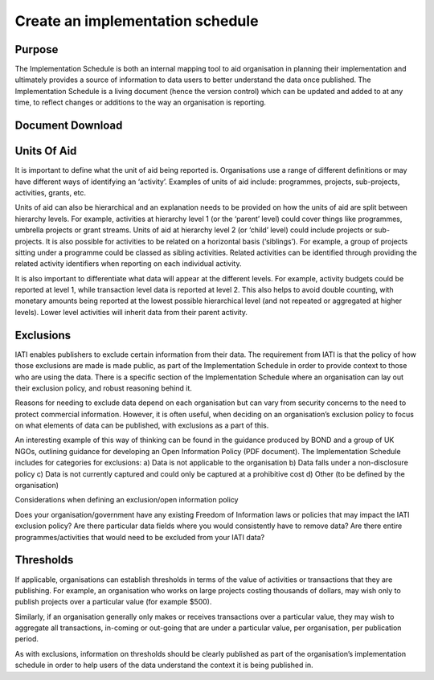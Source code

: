Create an implementation schedule
^^^^^^^^^^^^^^^^^^^^^^^^^^^^^^^^^

Purpose
=======

The Implementation Schedule is both an internal mapping tool to aid organisation in planning their implementation and ultimately provides a source of information to data users to better understand the data once published. The Implementation Schedule is a living document (hence the version control) which can be updated and added to at any time, to reflect changes or additions to the way an organisation is reporting. 





Document Download
=================





Units Of Aid
============

It is important to define what the unit of aid being reported is. Organisations use a range of different definitions or may have different ways of identifying an ‘activity’. Examples of units of aid include: programmes, projects, sub-projects, activities, grants, etc.

Units of aid can also be hierarchical and an explanation needs to be provided on how the units of aid are split between hierarchy levels. For example, activities at hierarchy level 1 (or the ‘parent’ level) could cover things like programmes, umbrella projects or grant streams. Units of aid at hierarchy level 2 (or ‘child’ level) could include projects or sub-projects. It is also possible for activities to be related on a horizontal basis (‘siblings’). For example, a group of projects sitting under a programme could be classed as sibling activities. Related activities can be identified through providing the related activity identifiers when reporting on each individual activity.

It is also important to differentiate what data will appear at the different levels. For example, activity budgets could be reported at level 1, while transaction level data is reported at level 2. This also helps to avoid double counting, with monetary amounts being reported at the lowest possible hierarchical level (and not repeated or aggregated at higher levels). Lower level activities will inherit data from their parent activity.




Exclusions 
==========

IATI enables publishers to exclude certain information from their data. The requirement from IATI is that the policy of how those exclusions are made is made public, as part of the Implementation Schedule in order to provide context to those who are using the data. There is a specific section of the Implementation Schedule where an organisation can lay out their exclusion policy, and robust reasoning behind it.

Reasons for needing to exclude data depend on each organisation but can vary from security concerns to the need to protect commercial information. However, it is often useful, when deciding on an organisation’s exclusion policy to focus on what elements of data can be published, with exclusions as a part of this.

An interesting example of this way of thinking can be found in the guidance produced by BOND and a group of UK NGOs, outlining guidance for developing an Open Information Policy (PDF document). The Implementation Schedule includes for categories for exclusions: 
a) Data is not applicable to the organisation 
b) Data falls under a non-disclosure policy 
c) Data is not currently captured and could only be captured at a prohibitive cost 
d) Other (to be defined by the organisation) 

Considerations when defining an exclusion/open information policy

Does your organisation/government have any existing Freedom of Information laws or policies that may impact the IATI exclusion policy?
Are there particular data fields where you would consistently have to remove data?
Are there entire programmes/activities that would need to be excluded from your IATI data?




Thresholds
==========
If applicable, organisations can establish thresholds in terms of the value of activities or transactions that they are publishing. For example, an organisation who works on large projects costing thousands of dollars, may wish only to publish projects over a particular value (for example $500).

Similarly, if an organisation generally only makes or receives transactions over a particular value, they may wish to aggregate all transactions, in-coming or out-going that are under a particular value, per organisation, per publication period.

As with exclusions, information on thresholds should be clearly published as part of the organisation’s implementation schedule in order to help users of the data understand the context it is being published in.
